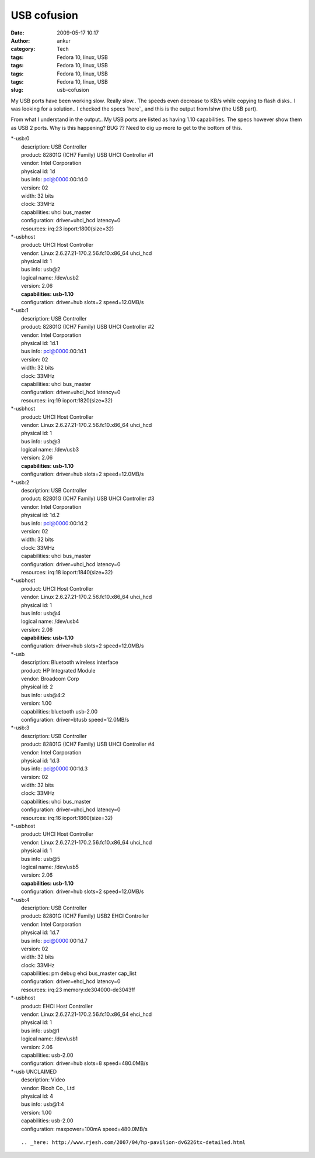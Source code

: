 USB cofusion
############
:date: 2009-05-17 10:17
:author: ankur
:category: Tech
:tags: Fedora 10, linux, USB
:tags: Fedora 10, linux, USB
:tags: Fedora 10, linux, USB
:tags: Fedora 10, linux, USB
:slug: usb-cofusion

My USB ports have been working slow. Really slow.. The speeds even
decrease to KB/s while copying to flash disks.. I was looking for a
solution.. I checked the specs `here`_ and this is the output from lshw
(the USB part).

From what I understand in the output.. My USB ports are listed as having
1.10 capabilities. The specs however show them as USB 2 ports. Why is
this happening? BUG ?? Need to dig up more to get to the bottom of this.

| \*-usb:0
|  description: USB Controller
|  product: 82801G (ICH7 Family) USB UHCI Controller #1
|  vendor: Intel Corporation
|  physical id: 1d
|  bus info: pci@0000:00:1d.0
|  version: 02
|  width: 32 bits
|  clock: 33MHz
|  capabilities: uhci bus\_master
|  configuration: driver=uhci\_hcd latency=0
|  resources: irq:23 ioport:1800(size=32)

| \*-usbhost
|  product: UHCI Host Controller
|  vendor: Linux 2.6.27.21-170.2.56.fc10.x86\_64 uhci\_hcd
|  physical id: 1
|  bus info: usb@2
|  logical name: /dev/usb2
|  version: 2.06
|  **capabilities: usb-1.10**
|  configuration: driver=hub slots=2 speed=12.0MB/s

| \*-usb:1
|  description: USB Controller
|  product: 82801G (ICH7 Family) USB UHCI Controller #2
|  vendor: Intel Corporation
|  physical id: 1d.1
|  bus info: pci@0000:00:1d.1
|  version: 02
|  width: 32 bits
|  clock: 33MHz
|  capabilities: uhci bus\_master
|  configuration: driver=uhci\_hcd latency=0
|  resources: irq:19 ioport:1820(size=32)

| \*-usbhost
|  product: UHCI Host Controller
|  vendor: Linux 2.6.27.21-170.2.56.fc10.x86\_64 uhci\_hcd
|  physical id: 1
|  bus info: usb@3
|  logical name: /dev/usb3
|  version: 2.06
|  **capabilities: usb-1.10**
|  configuration: driver=hub slots=2 speed=12.0MB/s

| \*-usb:2
|  description: USB Controller
|  product: 82801G (ICH7 Family) USB UHCI Controller #3
|  vendor: Intel Corporation
|  physical id: 1d.2
|  bus info: pci@0000:00:1d.2
|  version: 02
|  width: 32 bits
|  clock: 33MHz
|  capabilities: uhci bus\_master
|  configuration: driver=uhci\_hcd latency=0
|  resources: irq:18 ioport:1840(size=32)

| \*-usbhost
|  product: UHCI Host Controller
|  vendor: Linux 2.6.27.21-170.2.56.fc10.x86\_64 uhci\_hcd
|  physical id: 1
|  bus info: usb@4
|  logical name: /dev/usb4
|  version: 2.06
|  **capabilities: usb-1.10**
|  configuration: driver=hub slots=2 speed=12.0MB/s

| \*-usb
|  description: Bluetooth wireless interface
|  product: HP Integrated Module
|  vendor: Broadcom Corp
|  physical id: 2
|  bus info: usb@4:2
|  version: 1.00
|  capabilities: bluetooth usb-2.00
|  configuration: driver=btusb speed=12.0MB/s

| \*-usb:3
|  description: USB Controller
|  product: 82801G (ICH7 Family) USB UHCI Controller #4
|  vendor: Intel Corporation
|  physical id: 1d.3
|  bus info: pci@0000:00:1d.3
|  version: 02
|  width: 32 bits
|  clock: 33MHz
|  capabilities: uhci bus\_master
|  configuration: driver=uhci\_hcd latency=0
|  resources: irq:16 ioport:1860(size=32)

| \*-usbhost
|  product: UHCI Host Controller
|  vendor: Linux 2.6.27.21-170.2.56.fc10.x86\_64 uhci\_hcd
|  physical id: 1
|  bus info: usb@5
|  logical name: /dev/usb5
|  version: 2.06
|  **capabilities: usb-1.10**
|  configuration: driver=hub slots=2 speed=12.0MB/s

| \*-usb:4
|  description: USB Controller
|  product: 82801G (ICH7 Family) USB2 EHCI Controller
|  vendor: Intel Corporation
|  physical id: 1d.7
|  bus info: pci@0000:00:1d.7
|  version: 02
|  width: 32 bits
|  clock: 33MHz
|  capabilities: pm debug ehci bus\_master cap\_list
|  configuration: driver=ehci\_hcd latency=0
|  resources: irq:23 memory:de304000-de3043ff

| \*-usbhost
|  product: EHCI Host Controller
|  vendor: Linux 2.6.27.21-170.2.56.fc10.x86\_64 ehci\_hcd
|  physical id: 1
|  bus info: usb@1
|  logical name: /dev/usb1
|  version: 2.06
|  capabilities: usb-2.00
|  configuration: driver=hub slots=8 speed=480.0MB/s

| \*-usb UNCLAIMED
|  description: Video
|  vendor: Ricoh Co., Ltd
|  physical id: 4
|  bus info: usb@1:4
|  version: 1.00
|  capabilities: usb-2.00
|  configuration: maxpower=100mA speed=480.0MB/s

::

.. _here: http://www.rjesh.com/2007/04/hp-pavilion-dv6226tx-detailed.html
